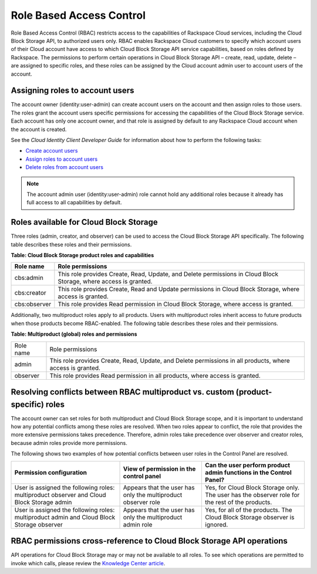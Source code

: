 =========================
Role Based Access Control
=========================

Role Based Access Control (RBAC) restricts access to the capabilities of
Rackspace Cloud services, including the Cloud Block Storage API, to
authorized users only. RBAC enables Rackspace Cloud customers to specify
which account users of their Cloud account have access to which Cloud
Block Storage API service capabilities, based on roles defined by
Rackspace. The permissions to perform certain operations in Cloud Block Storage
API – create, read, update, delete – are assigned to specific roles, and these
roles can be assigned by the Cloud account admin user to account users
of the account.

Assigning roles to account users
~~~~~~~~~~~~~~~~~~~~~~~~~~~~~~~~

The account owner (identity:user-admin) can create account users on the
account and then assign roles to those users. The roles grant the
account users specific permissions for accessing the capabilities of the
Cloud Block Storage service. Each account has only one account owner,
and that role is assigned by default to any Rackspace Cloud account when
the account is created.

See the *Cloud Identity Client Developer Guide* for information about
how to perform the following tasks:

*  `Create account
   users <http://docs.rackspace.com/auth/api/v2.0/auth-client-devguide/content/POST_addUser_v2.0_users_User_Calls.html>`__

*  `Assign roles to account
   users <http://docs.rackspace.com/auth/api/v2.0/auth-client-devguide/content/PUT_addUserRole__v2.0_users__userId__roles__roleid__Role_Calls.html>`__

*  `Delete roles from account
   users <http://docs.rackspace.com/auth/api/v2.0/auth-client-devguide/content/DELETE_deleteUserRole__v2.0_users__userId__roles__roleid__Role_Calls.html>`__

.. note::
   The account admin user (identity:user-admin) role cannot hold any
   additional roles because it already has full access to all capabilities
   by default.

Roles available for Cloud Block Storage
~~~~~~~~~~~~~~~~~~~~~~~~~~~~~~~~~~~~~~~

Three roles (admin, creator, and observer) can be used to access the
Cloud Block Storage API specifically. The following table describes
these roles and their permissions.

**Table: Cloud Block Storage product roles and capabilities**

+--------------+--------------------------------------------------------------+
| Role name    | Role permissions                                             |
+==============+==============================================================+
| cbs:admin    | This role provides Create, Read, Update, and Delete          |
|              | permissions in Cloud Block Storage, where access is granted. |
+--------------+--------------------------------------------------------------+
| cbs:creator  | This role provides Create, Read and Update permissions in    |
|              | Cloud Block Storage, where access is granted.                |
+--------------+--------------------------------------------------------------+
| cbs:observer | This role provides Read permission in Cloud Block Storage,   |
|              | where access is granted.                                     |
+--------------+--------------------------------------------------------------+

Additionally, two multiproduct roles apply to all products. Users with
multiproduct roles inherit access to future products when those products
become RBAC-enabled. The following table describes these roles and their
permissions.

**Table: Multiproduct (global) roles and permissions**

+-----------+-----------------------------------------------------------------+
| Role name | Role permissions                                                |
+-----------+-----------------------------------------------------------------+
| admin     | This role provides Create, Read, Update, and Delete permissions |
|           | in all products, where access is granted.                       |
+-----------+-----------------------------------------------------------------+
| observer  | This role provides Read permission in all products, where access|
|           | is granted.                                                     |
+-----------+-----------------------------------------------------------------+

Resolving conflicts between RBAC multiproduct vs. custom (product-specific) roles
~~~~~~~~~~~~~~~~~~~~~~~~~~~~~~~~~~~~~~~~~~~~~~~~~~~~~~~~~~~~~~~~~~~~~~~~~~~~~~~~~

The account owner can set roles for both multiproduct and Cloud Block
Storage scope, and it is important to understand how any potential
conflicts among these roles are resolved. When two roles appear to
conflict, the role that provides the more extensive permissions takes
precedence. Therefore, admin roles take precedence over observer and
creator roles, because admin roles provide more permissions.

The following shows two examples of how potential conflicts
between user roles in the Control Panel are resolved.

+--------------------------------+-----------------------+------------------------------------+
| Permission configuration       | View of permission    | Can the user perform product admin |
|                                | in the control panel  | functions in the Control Panel?    |
+================================+=======================+====================================+
| User is assigned the following | Appears that the user | Yes, for Cloud Block Storage only. |
| roles: multiproduct observer   | has only the          | The user has the observer role for |
| and Cloud Block Storage admin  | multiproduct observer | the rest of the products.          |
|                                | role                  |                                    |
+--------------------------------+-----------------------+------------------------------------+
| User is assigned the following | Appears that the user | Yes, for all of the products.      |
| roles: multiproduct admin and  | has only the          | The Cloud Block Storage observer   | 
| Cloud Block Storage observer   | multiproduct admin    | is ignored.                        |
|                                | role                  |                                    |
+--------------------------------+-----------------------+------------------------------------+

RBAC permissions cross-reference to Cloud Block Storage API operations
~~~~~~~~~~~~~~~~~~~~~~~~~~~~~~~~~~~~~~~~~~~~~~~~~~~~~~~~~~~~~~~~~~~~~~

API operations for Cloud Block Storage may or may not be available to
all roles. To see which operations are permitted to invoke which calls,
please review the `Knowledge Center
article <http://www.rackspace.com/knowledge_center/article/permissions-matrix-for-role-based-access-control-rbac>`_.

